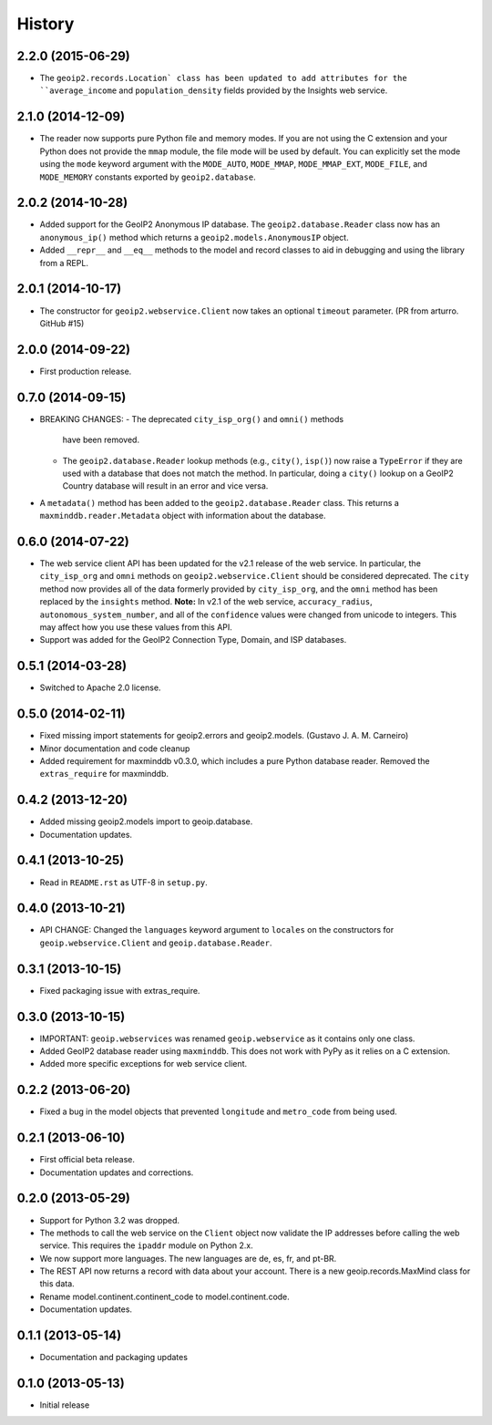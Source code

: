 .. :changelog:

History
-------

2.2.0 (2015-06-29)
++++++++++++++++++

* The ``geoip2.records.Location` class has been updated to add attributes for
  the ``average_income`` and ``population_density`` fields provided by the
  Insights web service.

2.1.0 (2014-12-09)
++++++++++++++++++

* The reader now supports pure Python file and memory modes. If you are not
  using the C extension and your Python does not provide the ``mmap`` module,
  the file mode will be used by default. You can explicitly set the mode using
  the ``mode`` keyword argument with the ``MODE_AUTO``, ``MODE_MMAP``,
  ``MODE_MMAP_EXT``, ``MODE_FILE``, and ``MODE_MEMORY`` constants exported  by
  ``geoip2.database``.

2.0.2 (2014-10-28)
++++++++++++++++++

* Added support for the GeoIP2 Anonymous IP database. The
  ``geoip2.database.Reader`` class now has an ``anonymous_ip()`` method which
  returns a ``geoip2.models.AnonymousIP`` object.
* Added ``__repr__`` and ``__eq__`` methods to the model and record classes
  to aid in debugging and using the library from a REPL.

2.0.1 (2014-10-17)
++++++++++++++++++

* The constructor for ``geoip2.webservice.Client`` now takes an optional
  ``timeout`` parameter. (PR from arturro. GitHub #15)

2.0.0 (2014-09-22)
++++++++++++++++++

* First production release.

0.7.0 (2014-09-15)
++++++++++++++++++

* BREAKING CHANGES:
  - The deprecated ``city_isp_org()`` and ``omni()`` methods
    have been removed.
  - The ``geoip2.database.Reader`` lookup methods (e.g., ``city()``,
    ``isp()``) now raise a ``TypeError`` if they are used with a database that
    does not match the method. In particular, doing a ``city()`` lookup on a
    GeoIP2 Country database will result in an error and vice versa.
* A ``metadata()`` method has been added to the ``geoip2.database.Reader``
  class. This returns a ``maxminddb.reader.Metadata`` object with information
  about the database.

0.6.0 (2014-07-22)
++++++++++++++++++

* The web service client API has been updated for the v2.1 release of the web
  service. In particular, the ``city_isp_org`` and ``omni`` methods on
  ``geoip2.webservice.Client`` should be considered deprecated. The ``city``
  method now provides all of the data formerly provided by ``city_isp_org``,
  and the ``omni`` method has been replaced by the ``insights`` method.
  **Note:** In v2.1 of the web service, ``accuracy_radius``,
  ``autonomous_system_number``, and all of the ``confidence`` values were
  changed from unicode to integers. This may affect how you use these values
  from this API.
* Support was added for the GeoIP2 Connection Type, Domain, and ISP databases.


0.5.1 (2014-03-28)
++++++++++++++++++

* Switched to Apache 2.0 license.

0.5.0 (2014-02-11)
++++++++++++++++++

* Fixed missing import statements for geoip2.errors and geoip2.models.
  (Gustavo J. A. M. Carneiro)
* Minor documentation and code cleanup
* Added requirement for maxminddb v0.3.0, which includes a pure Python
  database reader. Removed the ``extras_require`` for maxminddb.

0.4.2 (2013-12-20)
++++++++++++++++++

* Added missing geoip2.models import to geoip.database.
* Documentation updates.

0.4.1 (2013-10-25)
++++++++++++++++++

* Read in ``README.rst`` as UTF-8 in ``setup.py``.

0.4.0 (2013-10-21)
++++++++++++++++++

* API CHANGE: Changed the ``languages`` keyword argument to ``locales`` on the
  constructors for ``geoip.webservice.Client`` and ``geoip.database.Reader``.

0.3.1 (2013-10-15)
++++++++++++++++++

* Fixed packaging issue with extras_require.

0.3.0 (2013-10-15)
++++++++++++++++++

* IMPORTANT: ``geoip.webservices`` was renamed ``geoip.webservice`` as it
  contains only one class.
* Added GeoIP2 database reader using ``maxminddb``. This does not work with
  PyPy as it relies on a C extension.
* Added more specific exceptions for web service client.

0.2.2 (2013-06-20)
++++++++++++++++++

* Fixed a bug in the model objects that prevented ``longitude`` and
  ``metro_code`` from being used.

0.2.1 (2013-06-10)
++++++++++++++++++

* First official beta release.
* Documentation updates and corrections.

0.2.0 (2013-05-29)
++++++++++++++++++

* Support for Python 3.2 was dropped.
* The methods to call the web service on the ``Client`` object now validate
  the IP addresses before calling the web service. This requires the
  ``ipaddr`` module on Python 2.x.
* We now support more languages. The new languages are de, es, fr, and pt-BR.
* The REST API now returns a record with data about your account. There is
  a new geoip.records.MaxMind class for this data.
* Rename model.continent.continent_code to model.continent.code.
* Documentation updates.

0.1.1 (2013-05-14)
++++++++++++++++++

* Documentation and packaging updates

0.1.0 (2013-05-13)
++++++++++++++++++

* Initial release
